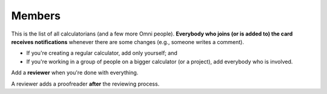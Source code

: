 .. _members:

Members
=====================

This is the list of all calculatorians (and a few more Omni people). **Everybody who joins (or is added to) the card receives notifications** whenever there are some changes (e.g., someone writes a comment).

* If you're creating a regular calculator, add only yourself; and
* If you're working in a group of people on a bigger calculator (or a project), add everybody who is involved.

Add a **reviewer** when you're done with everything.

A reviewer adds a proofreader **after** the reviewing process.
